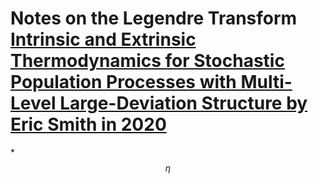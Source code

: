 * Notes on the Legendre Transform [[file:./intrinsic_and_extrinsic_thermodynamics_for_stochastic_population_processes_with_multi-level_large-deviation_structure_by_eric_smith_in_2020.org][Intrinsic and Extrinsic Thermodynamics for Stochastic Population Processes with Multi-Level Large-Deviation Structure by Eric Smith in 2020]]
*
$$\eta$$